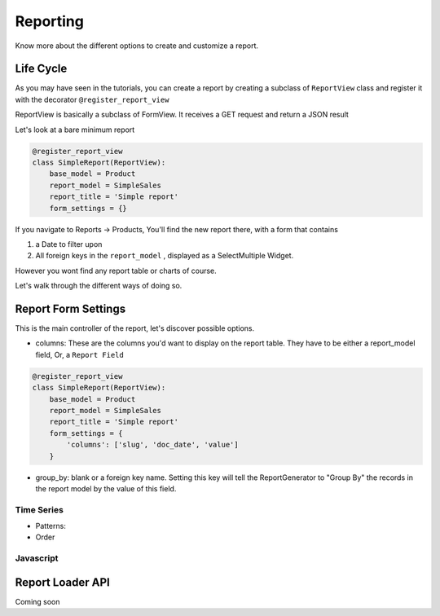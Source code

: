 .. _reporting:

==========
Reporting
==========

Know more about the different options to create and customize a report.



Life Cycle
----------

As you may have seen in the tutorials, you can create a report by creating a subclass of ``ReportView`` class
and register it with the decorator ``@register_report_view``

ReportView is basically a subclass of FormView. It receives a GET request and return a JSON result

Let's look at a bare minimum report

.. code-block:: python

    @register_report_view
    class SimpleReport(ReportView):
        base_model = Product
        report_model = SimpleSales
        report_title = 'Simple report'
        form_settings = {}


If you navigate to Reports -> Products, You'll find the new report there, with a form that contains

1. a Date to filter upon
2. All foreign keys in the ``report_model`` ,  displayed as a SelectMultiple Widget.

However you wont find any report table or charts of course.

Let's walk through the different ways of doing so.

Report Form Settings
--------------------

This is the main controller of the report, let's discover possible options.

* columns: These are the columns you'd want to display on the report table.
  They have to be either a report_model field, Or, a ``Report Field``

.. code-block:: python

    @register_report_view
    class SimpleReport(ReportView):
        base_model = Product
        report_model = SimpleSales
        report_title = 'Simple report'
        form_settings = {
            'columns': ['slug', 'doc_date', 'value']
        }




* group_by: blank or a foreign key name.
  Setting this key will tell the ReportGenerator to "Group By" the records in the report model by the value of
  this field.




Time Series
~~~~~~~~~~~

.. _time_series_pattern:
* Patterns:

* Order


Javascript
~~~~~~~~~~~


.. _report_loader_api:

Report Loader API
-----------------

Coming soon


